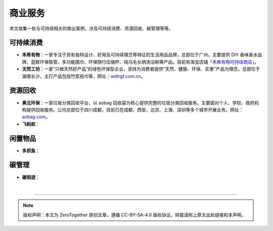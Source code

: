 商业服务
===========================================

本文收集一些与可持续相关的商业案例，涉及可持续消费、资源回收、碳管理等等。

可持续消费
-------------------------------------------

- **禾希有物**：一家专注于具有独特设计、好用及可持续理念等特征的生活用品品牌，总部位于广州。主要提供 DIY 香味香水品牌、蓝鲸环保吸管、多功能围巾、环保随行压缩杯、纯马毛长柄洗浴刷等产品。目前有淘宝店铺「`禾希有物可持续商店 <https://hohiilife.taobao.com/>`_」。
- **天然工坊**：一家“只做天然好产品”的绿色环保型企业，坚持为消费者提供“天然、健康、环保、实惠”产品为理念。总部位于湖南长沙，主打产品包括竹浆纸巾等，网址：`wdtrgf.com.cn <https://www.wdtrgf.com.cn/>`_。


资源回收
-------------------------------------------

- **奥北环保**：一家垃圾分类回收平台，以 aobag 回收袋为核心提供完整的垃圾分类回收服务，主要面对个人、学校、政府机构提供回收服务。公司总部位于四川成都，目前已在成都、西安、北京、上海、深圳等多个城市开展业务。网址：`aobag.com <https://www.aobag.com/>`_。
- **飞蚂蚁**：


闲置物品
-------------------------------------------

- **多抓鱼**：


碳管理
-------------------------------------------

- **碳阻迹**：

|

----

.. note:: 版权声明：本文为 ZeroTogether 原创文章，遵循 CC-BY-SA-4.0 版权协议，转载请附上原文出处链接和本声明。
